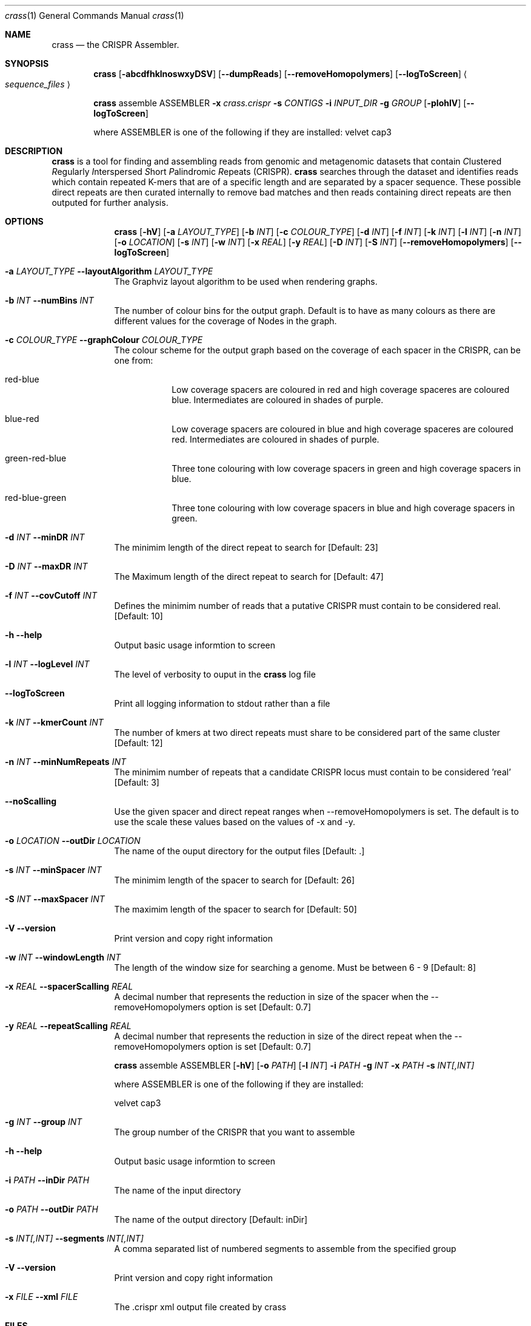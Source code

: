 .\"Modified from man(1) of FreeBSD, the NetBSD mdoc.template, and mdoc.samples.
.\"See Also:
.\"man mdoc.samples for a complete listing of options
.\"man mdoc for the short list of editing options
.\"/usr/share/misc/mdoc.template
.Dd 13/04/11                
.Dt crass 1       
.Os Darwin
.Sh NAME                 
.Nm crass
.Nd the CRISPR Assembler.
.Sh SYNOPSIS             
.Nm
.Op Fl abcdfhklnoswxyDSV
.Op Fl "-dumpReads"
.Op Fl "-removeHomopolymers"
.Op Fl "-logToScreen"
.Ao Em sequence_files Ac

.Nm
assemble
ASSEMBLER
.Fl x Ar crass.crispr
.Fl s Ar CONTIGS
.Fl i Ar INPUT_DIR 
.Fl g Ar GROUP
.Op Fl pIohlV 
.Op Fl "-logToScreen" 
.Pp
where ASSEMBLER is one of the following if they are installed:
velvet
cap3

.Sh DESCRIPTION         
.Nm
is a tool for finding and assembling reads from genomic and metagenomic datasets that contain 
.Em C Ns lustered
.Em R Ns egularly
.Em I Ns nterspersed
.Em S Ns hort
.Em P Ns alindromic
.Em R Ns epeats
(CRISPR).  
.Nm
searches through the dataset and identifies reads which contain repeated K-mers that are of a specific length and are 
separated by a spacer sequence.  These possible direct repeats are then curated internally to remove bad matches and 
then reads containing direct repeats are then outputed for further analysis.  

.Pp
.Sh OPTIONS

.Bl -tag -width -indent
.It  
.Nm
.Op Fl hV
.Op Fl a Ar LAYOUT_TYPE
.Op Fl b Ar INT
.Op Fl c Ar COLOUR_TYPE
.Op Fl d Ar INT
.Op Fl f Ar INT
.Op Fl k Ar INT
.Op Fl l Ar INT
.Op Fl n Ar INT
.Op Fl o Ar LOCATION
.Op Fl s Ar INT
.Op Fl w Ar INT
.Op Fl x Ar REAL
.Op Fl y Ar REAL
.Op Fl D Ar INT
.Op Fl S Ar INT
.Op Fl "-removeHomopolymers"
.Op Fl "-logToScreen"

.It Fl a Ar LAYOUT_TYPE Fl "\^\-layoutAlgorithm" Ar LAYOUT_TYPE
The Graphviz layout algorithm to be used when rendering graphs.
.It Fl b Ar INT Fl "\^\-numBins" Ar INT
The number of colour bins for the output graph. Default is to have as many colours as there are different values for the coverage of Nodes in the graph.
.It Fl c Ar COLOUR_TYPE Fl "\^\-graphColour" Ar COLOUR_TYPE
The colour scheme for the output graph based on the coverage of each spacer in the CRISPR, can be one from:
.Bl -tag -width -indent
.It red-blue
Low coverage spacers are coloured in red and high coverage spaceres are coloured blue. Intermediates are coloured in shades of purple. 
.It blue-red
Low coverage spacers are coloured in blue and high coverage spaceres are coloured red. Intermediates are coloured in shades of purple.
.It green-red-blue 
Three tone colouring with low coverage spacers in green and high coverage spacers in blue.
.It red-blue-green
Three tone colouring with low coverage spacers in blue and high coverage spacers in green.
.El
.It Fl d Ar INT Fl "\^\-minDR" Ar INT             
The minimim length of the direct repeat to search for [Default: 23] 
.It Fl D Ar INT Fl "\^\-maxDR" Ar INT             
The Maximum length of the direct repeat to search for [Default: 47] 
.It Fl f Ar INT  Fl "\^\-covCutoff" Ar INT           
Defines the minimim number of reads that a putative CRISPR must contain to be considered real. [Default: 10]
.It Fl h Ar ""  Fl "\^\-help" Ar ""           
Output basic usage informtion to screen
.It Fl l Ar INT Fl "\^\-logLevel" Ar INT
The level of verbosity to ouput in the
.Nm 
log file 
.It Fl "-logToScreen" Ar ""
Print all logging information to stdout rather than a file
.It Fl k Ar INT Fl "\^\-kmerCount" Ar INT            
The number of kmers at two direct repeats must share to be considered part of the same cluster [Default: 12]
.It Fl n Ar INT Fl "\^\-minNumRepeats" Ar INT            
The minimim number of repeats that a candidate CRISPR locus must contain to be considered 'real' [Default: 3]
.It Fl "-noScalling" Ar ""
Use the given spacer and direct repeat ranges when --removeHomopolymers is set.  The default is to use the scale these values based on the values of -x and -y. 
.It Fl o Ar LOCATION  Fl "\^\-outDir" Ar LOCATION          
The name of the ouput directory for the output files [Default: .]
.It Fl s Ar INT Fl "\^\-minSpacer" Ar INT            
The minimim length of the spacer to search for [Default: 26]
.It Fl S Ar INT Fl "\^\-maxSpacer" Ar INT          
The maximim length of the spacer to search for [Default: 50]
.It Fl V   Ar ""  Fl "\^\-version" Ar ""        
Print version and copy right information
.It Fl w Ar INT Fl "\^\-windowLength" Ar INT            
The length of the window size for searching a genome.  Must be between 6 - 9 [Default: 8]
.It Fl x Ar REAL Fl "\^\-spacerScalling" Ar REAL
A decimal number that represents the reduction in size of the spacer when the --removeHomopolymers option is set [Default: 0.7]
.It Fl y Ar REAL Fl "\^\-repeatScalling" Ar REAL
A decimal number that represents the reduction in size of the direct repeat when the --removeHomopolymers option is set [Default: 0.7]

.It  
.Nm
assemble
ASSEMBLER
.Op Fl hV
.Op Fl o Ar PATH
.Op Fl l Ar INT
.Fl i Ar PATH
.Fl g Ar INT
.Fl x Ar PATH
.Fl s Ar INT[,INT]
.Pp 
where ASSEMBLER is one of the following if they are installed:
.Pp
velvet
cap3

.It Fl g Ar INT Fl "\^\-group" Ar INT            
The group number of the CRISPR that you want to assemble
.It Fl h Ar ""  Fl "\^\-help" Ar ""           
Output basic usage informtion to screen
.It Fl i Ar PATH  Fl "\^\-inDir" Ar PATH          
The name of the input directory
.\".It Fl l Ar INT Fl "\^\-logLevel" Ar INT
.\"The level of verbosity to ouput in the
.\".Nm 
.\"log file 
.\".It Fl "-logToScreen" Ar ""
.\"Print all logging information to stdout rather than a file
.It Fl o Ar PATH  Fl "\^\-outDir" Ar PATH          
The name of the output directory [Default: inDir]
.It Fl s Ar INT[,INT] Fl "\^\-segments" Ar INT[,INT]
A comma separated list of numbered segments to assemble from the specified group
.It Fl V   Ar ""  Fl "\^\-version" Ar ""        
Print version and copy right information
.It Fl x Ar FILE Fl "\^\-xml" Ar FILE
The .crispr xml output file created by crass
.El


.Pp
.\" .Sh ENVIRONMENT      \" May not be needed
.\" .Bl -tag -width "ENV_VAR_1" -indent \" ENV_VAR_1 is width of the string ENV_VAR_1
.\" .It Ev ENV_VAR_1
.\" Description of ENV_VAR_1
.\" .It Ev ENV_VAR_2
.\" Description of ENV_VAR_2
.\" .El                      
.Sh FILES                
.Bl -tag -width -indent
.It Pa crass.log
Log file containing information about the last execution of 
.Nm
.It Pa Cluster_[INT].fa
Fasta file of all reads from a cluster created when the --dumpReads option is set.  
.El                      
.Sh DIAGNOSTICS       \" May not be needed
.Ex -std 
.Bl -diag
.It 1
Error in command line processing.
.It 2
Parsing the input files failed.
.It 3
Graph Building Failed.
.It 4
Failure when rendering the debug graphs
.It 5
Failure when cleaning the graphs
.It 6
Error when the contigs are being made from the spacer graphs
.It 7
Failure when removing low coverage graphs
.It 8
Error when writing the spacer dictionary to file
.It 9
Error when writing the reads for each CRISPR
.It 10
Error when rendering the cleaned degub graphs
.It 11
Failure to write the final spacer graphs
.El
.Sh SEE ALSO 
.Xr grep 1  
.\".Xr c 1 ,
.\".Xr a 2 ,
.\".Xr b 2 ,
.\".Xr a 3 ,
.\".Xr b 3 
.\" .Sh BUGS              \" Document known, unremedied bugs 
.\" .Sh HISTORY           \" Document history if command behaves in a unique manner